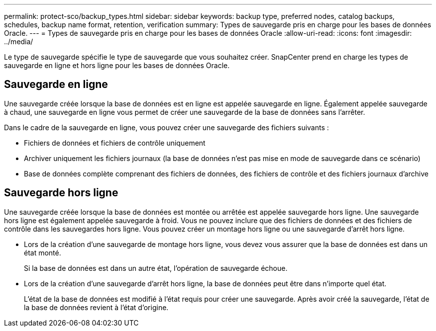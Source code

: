 ---
permalink: protect-sco/backup_types.html 
sidebar: sidebar 
keywords: backup type, preferred nodes, catalog backups, schedules, backup name format, retention, verification 
summary: Types de sauvegarde pris en charge pour les bases de données Oracle. 
---
= Types de sauvegarde pris en charge pour les bases de données Oracle
:allow-uri-read: 
:icons: font
:imagesdir: ../media/


[role="lead"]
Le type de sauvegarde spécifie le type de sauvegarde que vous souhaitez créer.  SnapCenter prend en charge les types de sauvegarde en ligne et hors ligne pour les bases de données Oracle.



== Sauvegarde en ligne

Une sauvegarde créée lorsque la base de données est en ligne est appelée sauvegarde en ligne.  Également appelée sauvegarde à chaud, une sauvegarde en ligne vous permet de créer une sauvegarde de la base de données sans l'arrêter.

Dans le cadre de la sauvegarde en ligne, vous pouvez créer une sauvegarde des fichiers suivants :

* Fichiers de données et fichiers de contrôle uniquement
* Archiver uniquement les fichiers journaux (la base de données n'est pas mise en mode de sauvegarde dans ce scénario)
* Base de données complète comprenant des fichiers de données, des fichiers de contrôle et des fichiers journaux d'archive




== Sauvegarde hors ligne

Une sauvegarde créée lorsque la base de données est montée ou arrêtée est appelée sauvegarde hors ligne.  Une sauvegarde hors ligne est également appelée sauvegarde à froid.  Vous ne pouvez inclure que des fichiers de données et des fichiers de contrôle dans les sauvegardes hors ligne.  Vous pouvez créer un montage hors ligne ou une sauvegarde d'arrêt hors ligne.

* Lors de la création d'une sauvegarde de montage hors ligne, vous devez vous assurer que la base de données est dans un état monté.
+
Si la base de données est dans un autre état, l'opération de sauvegarde échoue.

* Lors de la création d'une sauvegarde d'arrêt hors ligne, la base de données peut être dans n'importe quel état.
+
L'état de la base de données est modifié à l'état requis pour créer une sauvegarde.  Après avoir créé la sauvegarde, l’état de la base de données revient à l’état d’origine.


